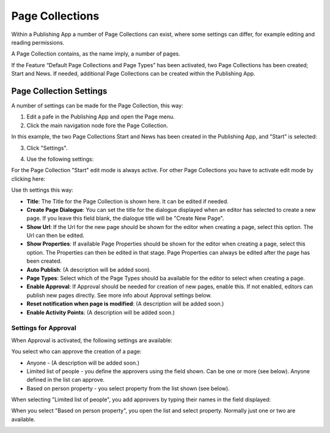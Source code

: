 Page Collections
==================

Within a Publishing App a number of Page Collections can exist, where some settings can differ, for example editing and reading permissions. 

A Page Collection contains, as the name imply, a number of pages.

If the Feature “Default Page Collections and Page Types” has been activated, two Page Collections has been created; Start and News. If needed, additional Page Collections can be created within the Publishing App.

Page Collection Settings
*************************
A number of settings can be made for the Page Collection, this way:

1. Edit a pafe in the Publishing App and open the Page menu.
2. Click the main navigation node fore the Page Collection.

In this example, the two Page Collections Start and News has been created in the Publishing App, and "Start" is selected:

.. image:: page-collection-general.png

3. Click "Settings".

.. image:: page-collection-click-settings.png

4. Use the following settings:

.. image:: page-collection-settings.png

For the Page Collection "Start" edit mode is always active. For other Page Collections you have to activate edit mode by clicking here:

.. image:: page-collection-edit-mode.png

Use th settings this way:

+ **Title**: The Title for the Page Collection is shown here. It can be edited if needed.
+ **Create Page Dialogue**: You can set the title for the dialogue displayed when an editor has selected to create a new page. If you leave this field blank, the dialogue title will be "Create New Page".
+ **Show Url**: If the Url for the new page should be shown for the editor when creating a page, select this option. The Url can then be edited.
+ **Show Properties**: If available Page Properties should be shown for the editor when creating a page, select this option. The Properties can then be edited in that stage. Page Properties can always be edited after the page has been created.
+ **Auto Publish**: (A description will be added soon).
+ **Page Types**: Select which of the Page Types should ba available for the editor to select when creating a page.
+ **Enable Approval**: If Approval should be needed for creation of new pages, enable this. If not enabled, editors can publish new pages directly. See more info about Approval settings below.
+ **Reset notification when page is modified**: (A description will be added soon.)
+ **Enable Activity Points**: (A description will be added soon.)

Settings for Approval
----------------------
When Approval is activated, the following settings are available:

.. image:: page-collection-approval-settings.png

You select who can approve the creation of a page:

+ Anyone - (A description will be added soon.)
+ Limited list of people - you define the approvers using the field shown. Can be one or more (see below). Anyone defined in the list can approve.
+ Based on person property - you select property from the list shown (see below).

When selecting "Limited list of people", you add approvers by typing their names in the field displayed:

.. image:: limited-list.png

When you select "Based on person property", you open the list and select property. Normally just one or two are available.

.. image:: based-on-person.png






